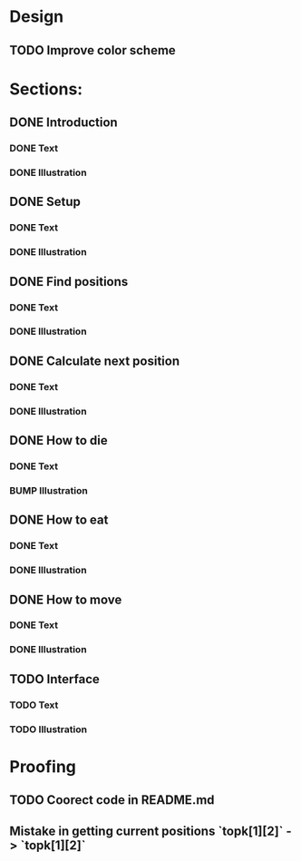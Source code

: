 * Design
** TODO Improve color scheme

* Sections:
** DONE Introduction
*** DONE Text
*** DONE Illustration
** DONE Setup
*** DONE Text
*** DONE Illustration
** DONE Find positions
*** DONE Text
*** DONE Illustration
** DONE Calculate next position
*** DONE Text
*** DONE Illustration
** DONE How to die
*** DONE Text
*** BUMP Illustration
** DONE How to eat
*** DONE Text
*** DONE Illustration
** DONE How to move
*** DONE Text
*** DONE Illustration
** TODO Interface
*** TODO Text
*** TODO Illustration

* Proofing
** TODO Coorect code in README.md
** Mistake in getting current positions `topk[1][2]` -> `topk[1][2]`
